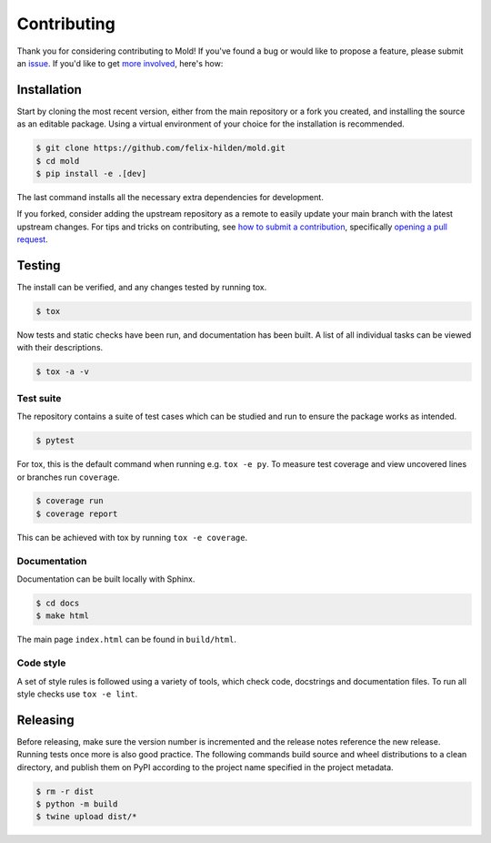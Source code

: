 Contributing
============
|issues_open| |issue_resolution|

Thank you for considering contributing to Mold!
If you've found a bug or would like to propose a feature,
please submit an `issue <https://github.com/felix-hilden/mold/issues>`_.
If you'd like to get
`more involved <https://opensource.guide/how-to-contribute/>`_, here's how:

Installation
------------
Start by cloning the most recent version, either from the main repository
or a fork you created, and installing the source as an editable package.
Using a virtual environment of your choice for the installation is recommended.

.. code:: sh

    $ git clone https://github.com/felix-hilden/mold.git
    $ cd mold
    $ pip install -e .[dev]

The last command installs all the necessary extra dependencies for development.

If you forked, consider adding the upstream repository as a remote to easily
update your main branch with the latest upstream changes.
For tips and tricks on contributing, see `how to submit a contribution
<https://opensource.guide/how-to-contribute/#how-to-submit-a-contribution>`_,
specifically `opening a pull request
<https://opensource.guide/how-to-contribute/#opening-a-pull-request>`_.

Testing
-------
The install can be verified, and any changes tested by running tox.

.. code:: sh

    $ tox

Now tests and static checks have been run, and documentation has been built.
A list of all individual tasks can be viewed with their descriptions.

.. code:: sh

    $ tox -a -v

Test suite
**********
The repository contains a suite of test cases
which can be studied and run to ensure the package works as intended.

.. code:: sh

    $ pytest

For tox, this is the default command when running e.g. ``tox -e py``.
To measure test coverage and view uncovered lines or branches run ``coverage``.

.. code:: sh

    $ coverage run
    $ coverage report

This can be achieved with tox by running ``tox -e coverage``.

Documentation
*************
Documentation can be built locally with Sphinx.

.. code:: sh

    $ cd docs
    $ make html

The main page ``index.html`` can be found in ``build/html``.

Code style
**********
A set of style rules is followed using a variety of tools,
which check code, docstrings and documentation files.
To run all style checks use ``tox -e lint``.

Releasing
---------
Before releasing, make sure the version number is incremented
and the release notes reference the new release.
Running tests once more is also good practice.
The following commands build source and wheel distributions
to a clean directory, and publish them on PyPI
according to the project name specified in the project metadata.

.. code:: sh

    $ rm -r dist
    $ python -m build
    $ twine upload dist/*

.. |issue_resolution| image:: http://isitmaintained.com/badge/resolution/felix-hilden/mold.svg
   :target: https://isitmaintained.com/project/felix-hilden/mold
   :alt: issue resolution time

.. |issues_open| image:: http://isitmaintained.com/badge/open/felix-hilden/mold.svg
   :target: https://isitmaintained.com/project/felix-hilden/mold
   :alt: open issues
